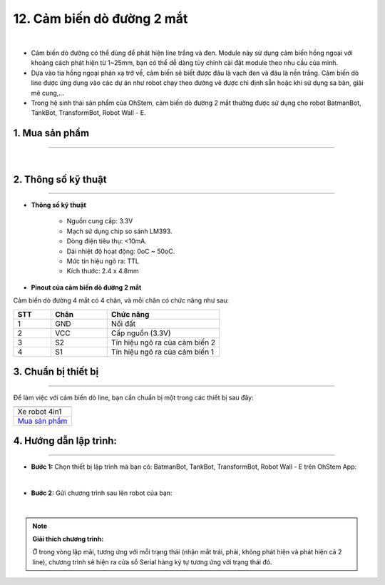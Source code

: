 12. Cảm biến dò đường 2 mắt
===============

.. image:: images/12.1.png
    :width: 400px
    :align: center 
| 

- Cảm biến dò đường có thể dùng để phát hiện line trắng và đen. Module này sử dụng cảm biến hồng ngoại với khoảng cách phát hiện từ 1~25mm, bạn có thể dễ dàng tùy chỉnh cài đặt module theo nhu cầu của mình.

- Dựa vào tia hồng ngoại phản xạ trở về, cảm biến sẽ biết được đâu là vạch đen và đâu là nền trắng. Cảm biến dò line được ứng dụng vào các dự án như robot chạy theo đường vẽ được chỉ định sẵn hoặc khi sử dụng sa bàn, giải mê cung,…

- Trong hệ sinh thái sản phẩm của OhStem, cảm biến dò đường 2 mắt thường được sử dụng cho robot BatmanBot, TankBot, TransformBot, Robot Wall - E. 


**1. Mua sản phẩm**
-----------
----------

..  image:: images/gio.png
    :alt: some image
    :target: https://ohstem.vn/product/cam-bien-do-duong-2-mat/
    :class: with-shadow
    :scale: 100%
    :align: center
|

**2. Thông số kỹ thuật**
---------
------------

- **Thông số kỹ thuật**

    + Nguồn cung cấp: 3.3V
    + Mạch sử dụng chip so sánh LM393.
    + Dòng điện tiêu thụ: <10mA.
    + Dải nhiệt độ hoạt động: 0oC ~ 50oC.
    + Mức tín hiệu ngõ ra: TTL
    + Kích thước: 2.4 x 4.8mm


- **Pinout của cảm biến dò đường 2 mắt**

Cảm biến dò đường 4 mắt có 4 chân, và mỗi chân có chức năng như sau:

..  csv-table:: 
    :header: "STT", "Chân", "Chức năng"
    :widths: 10, 15, 30

    1, "GND", "Nối đất"
    2, "VCC", "Cấp nguồn (3.3V)"
    3, "S2", "Tín hiệu ngõ ra của cảm biến 2"
    4, "S1", "Tín hiệu ngõ ra của cảm biến 1"

**3. Chuẩn bị thiết bị**
---------
-------------

Để làm việc với cảm biến dò line, bạn cần chuẩn bị một trong các thiết bị sau đây: 

.. list-table:: 
   :widths: auto
   :header-rows: 1
     
   * - .. image:: images/4in1.png
          :width: 200px
          :align: center
   * - Xe robot 4in1
   * - `Mua sản phẩm <https://ohstem.vn/product/xe-robot-4-in-1-do-choi-lap-trinh-robot/>`_
     

**4. Hướng dẫn lập trình:**
----------
------------

- **Bước 1:** Chọn thiết bị lập trình mà bạn có: BatmanBot, TankBot, TransformBot, Robot Wall - E trên OhStem App: 

.. image:: images/12.2.png
        :scale: 100%
        :align: center 
|

- **Bước 2:** Gửi chương trình sau lên robot của bạn: 

.. image:: images/12.3.png
        :scale: 100%
        :align: center 
|

.. note::

    **Giải thích chương trình:** 
    
    Ở trong vòng lặp mãi, tương ứng với mỗi trạng thái (nhận mắt trái, phải, không phát hiện và phát hiện cả 2 line), chương trình sẽ hiện ra cửa sổ Serial hàng ký tự tương ứng với trạng thái đó.